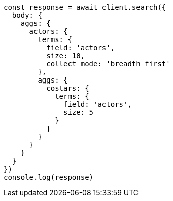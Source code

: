 // This file is autogenerated, DO NOT EDIT
// Use `node scripts/generate-docs-examples.js` to generate the docs examples

[source, js]
----
const response = await client.search({
  body: {
    aggs: {
      actors: {
        terms: {
          field: 'actors',
          size: 10,
          collect_mode: 'breadth_first'
        },
        aggs: {
          costars: {
            terms: {
              field: 'actors',
              size: 5
            }
          }
        }
      }
    }
  }
})
console.log(response)
----

